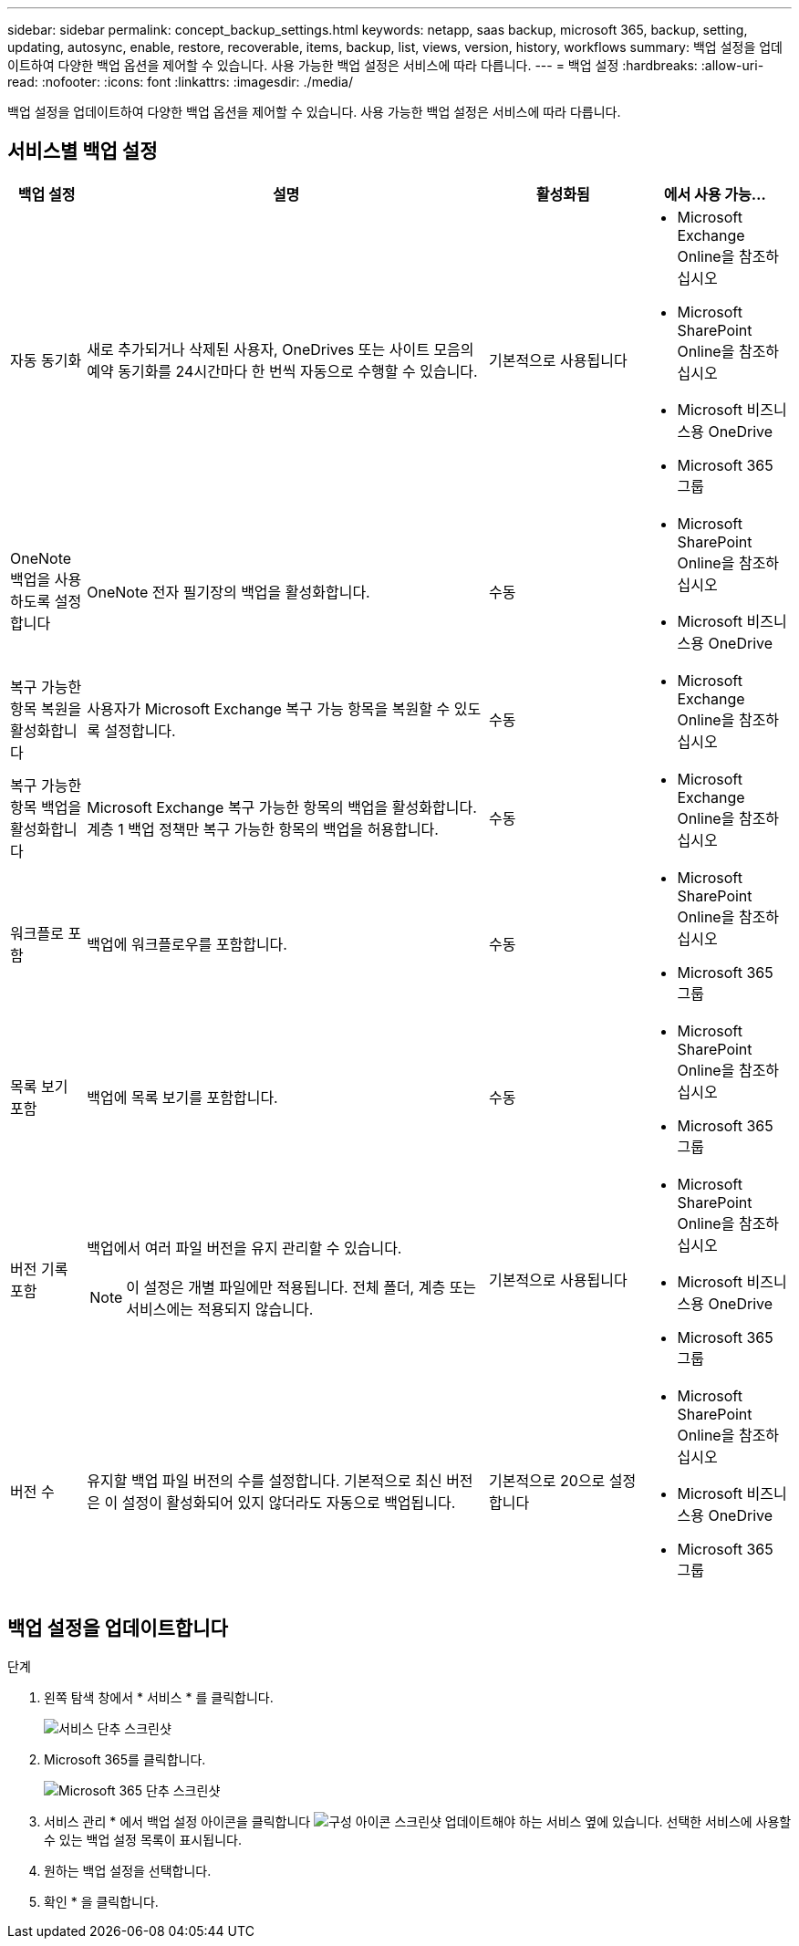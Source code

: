 ---
sidebar: sidebar 
permalink: concept_backup_settings.html 
keywords: netapp, saas backup, microsoft 365, backup, setting, updating, autosync, enable, restore, recoverable, items, backup, list, views, version, history, workflows 
summary: 백업 설정을 업데이트하여 다양한 백업 옵션을 제어할 수 있습니다. 사용 가능한 백업 설정은 서비스에 따라 다릅니다. 
---
= 백업 설정
:hardbreaks:
:allow-uri-read: 
:nofooter: 
:icons: font
:linkattrs: 
:imagesdir: ./media/


[role="lead"]
백업 설정을 업데이트하여 다양한 백업 옵션을 제어할 수 있습니다. 사용 가능한 백업 설정은 서비스에 따라 다릅니다.



== 서비스별 백업 설정

[cols="12,64,24,24"]
|===
| 백업 설정 | 설명 | 활성화됨 | 에서 사용 가능... 


| 자동 동기화  a| 
새로 추가되거나 삭제된 사용자, OneDrives 또는 사이트 모음의 예약 동기화를 24시간마다 한 번씩 자동으로 수행할 수 있습니다.
| 기본적으로 사용됩니다  a| 
* Microsoft Exchange Online을 참조하십시오
* Microsoft SharePoint Online을 참조하십시오
* Microsoft 비즈니스용 OneDrive
* Microsoft 365 그룹




| OneNote 백업을 사용하도록 설정합니다  a| 
OneNote 전자 필기장의 백업을 활성화합니다.
| 수동  a| 
* Microsoft SharePoint Online을 참조하십시오
* Microsoft 비즈니스용 OneDrive




| 복구 가능한 항목 복원을 활성화합니다  a| 
사용자가 Microsoft Exchange 복구 가능 항목을 복원할 수 있도록 설정합니다.
| 수동  a| 
* Microsoft Exchange Online을 참조하십시오




| 복구 가능한 항목 백업을 활성화합니다  a| 
Microsoft Exchange 복구 가능한 항목의 백업을 활성화합니다. 계층 1 백업 정책만 복구 가능한 항목의 백업을 허용합니다.
| 수동  a| 
* Microsoft Exchange Online을 참조하십시오




| 워크플로 포함  a| 
백업에 워크플로우를 포함합니다.
| 수동  a| 
* Microsoft SharePoint Online을 참조하십시오
* Microsoft 365 그룹




| 목록 보기 포함  a| 
백업에 목록 보기를 포함합니다.
| 수동  a| 
* Microsoft SharePoint Online을 참조하십시오
* Microsoft 365 그룹




| 버전 기록 포함  a| 
백업에서 여러 파일 버전을 유지 관리할 수 있습니다.


NOTE: 이 설정은 개별 파일에만 적용됩니다. 전체 폴더, 계층 또는 서비스에는 적용되지 않습니다.
| 기본적으로 사용됩니다  a| 
* Microsoft SharePoint Online을 참조하십시오
* Microsoft 비즈니스용 OneDrive
* Microsoft 365 그룹




| 버전 수  a| 
유지할 백업 파일 버전의 수를 설정합니다. 기본적으로 최신 버전은 이 설정이 활성화되어 있지 않더라도 자동으로 백업됩니다.
| 기본적으로 20으로 설정합니다  a| 
* Microsoft SharePoint Online을 참조하십시오
* Microsoft 비즈니스용 OneDrive
* Microsoft 365 그룹


|===


== 백업 설정을 업데이트합니다

.단계
. 왼쪽 탐색 창에서 * 서비스 * 를 클릭합니다.
+
image:services.gif["서비스 단추 스크린샷"]

. Microsoft 365를 클릭합니다.
+
image:mso365_settings.gif["Microsoft 365 단추 스크린샷"]

. 서비스 관리 * 에서 백업 설정 아이콘을 클릭합니다 image:configure_icon.gif["구성 아이콘 스크린샷"] 업데이트해야 하는 서비스 옆에 있습니다. 선택한 서비스에 사용할 수 있는 백업 설정 목록이 표시됩니다.
. 원하는 백업 설정을 선택합니다.
. 확인 * 을 클릭합니다.


